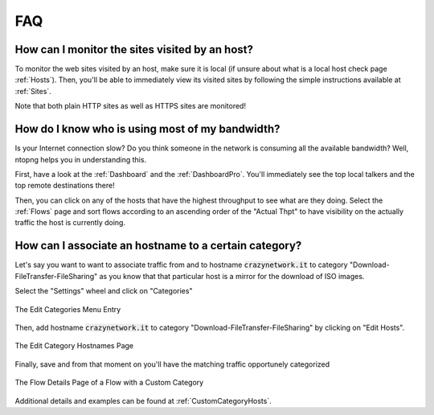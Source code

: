FAQ
###

How can I monitor the sites visited by an host?
===============================================

To monitor the web sites visited by an host, make sure it is local (if unsure
about what is a local host check page :ref:`Hosts`). Then, you'll be
able to immediately view its visited sites by following the simple
instructions available at :ref:`Sites`.

Note that both plain HTTP sites as well as HTTPS sites are monitored!

How do I know who is using most of my bandwidth?
================================================

Is your Internet connection slow? Do you think someone in the network
is consuming all the available bandwidth? Well, ntopng helps you in
understanding this.

First, have a look at the :ref:`Dashboard` and the
:ref:`DashboardPro`. You'll immediately see the top local talkers and
the top remote destinations there!

Then, you can click on any of the hosts that have the highest throughput to
see what are they doing. Select the :ref:`Flows` page and sort flows
according to an ascending order of the "Actual Thpt" to have
visibility on the actually traffic the host is currently doing.


How can I associate an hostname to a certain category?
======================================================

Let's say you want to want to associate traffic from and to hostname
:code:`crazynetwork.it` to category "Download-FileTransfer-FileSharing" as
you know that that particular host is a mirror for the download of ISO
images.

Select the "Settings" wheel and click on "Categories"

.. figure:: ./img/faq_edit_traffic_categories.png
  :align: center
  :alt: Edit Categories

  The Edit Categories Menu Entry

Then, add hostname :code:`crazynetwork.it` to category
"Download-FileTransfer-FileSharing" by clicking on "Edit Hosts".

.. figure:: ./img/faq_edit_traffic_categories_custom_host.png
  :align: center
  :alt: Edit Category Hostnames

  The Edit Category Hostnames Page

Finally, save and from that moment on you'll have the matching traffic
opportunely categorized

.. figure:: ./img/faq_edit_traffic_categories_flow.png
  :align: center
  :alt: Flow With a Custom Category

  The Flow Details Page of a Flow with a Custom Category

Additional details and examples can be found at :ref:`CustomCategoryHosts`.
